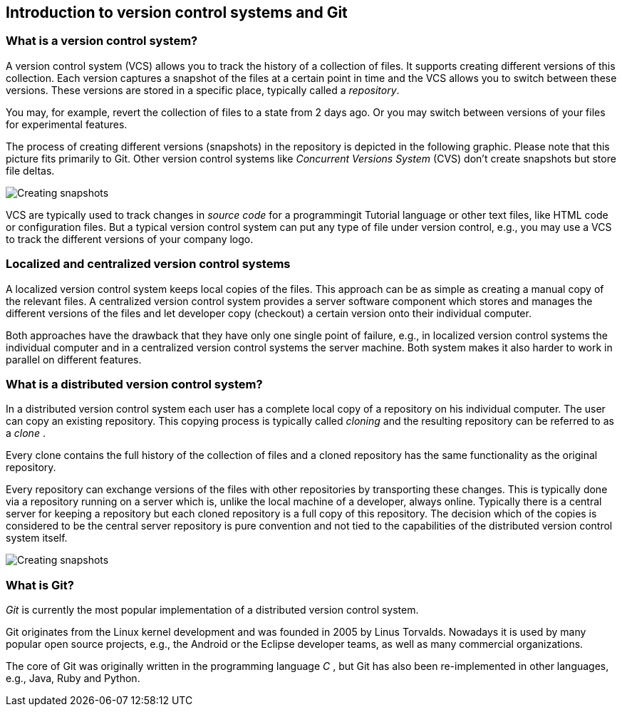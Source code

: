 [[git]]

== Introduction to version control systems and Git

[[versioncontrolssystems]]

=== What is a version control system?

(((Version control system)))

A version control system (VCS) allows you to track the history of a collection of
files. It supports creating different versions of this collection. Each
version captures a snapshot of the files at a certain point in time and
the VCS allows you to switch between these versions. These versions are
stored in a specific place, typically called a _repository_.

You may, for example, revert the collection of files to a state from 2
days ago. Or you may switch between versions of your files for
experimental features.

The process of creating different versions (snapshots) in the repository
is depicted in the following graphic. Please note that this picture fits
primarily to Git. Other version control systems like _Concurrent
Versions System_ (CVS) don't create snapshots but store file deltas.

image::img/vcs_state10.png[Creating snapshots]

VCS are
typically used to track changes in _source code_ for a programmingit Tutorial
language or other text files, like HTML code or configuration files. But
a typical version control system can put any type of file under version
control, e.g., you may use a VCS to track the different versions of your
company logo.

[[cvcs_definition]]

=== Localized and centralized version control systems

A localized version control system keeps local copies of the files. This
approach can be as simple as creating a manual copy of the relevant
files. A centralized version control system provides a server software
component which stores and manages the different versions of the files
and let developer copy (checkout) a certain version onto their
individual computer.

Both approaches have the drawback that they have only one single point
of failure, e.g., in localized version control systems the individual
computer and in a centralized version control systems the server
machine. Both system makes it also harder to work in parallel on
different features.

[[dvcs_definition]]

=== What is a distributed version control system?

(((Version control system, distributed version control system)))

In a
distributed version control system each user has a complete local copy
of a repository on his individual computer. The user can copy an
existing repository. This copying process is typically called _cloning_
and the resulting repository can be referred to as a _clone_ .

Every clone contains the full history of the collection of files and a
cloned repository has the same functionality as the original repository.

Every repository can exchange versions of the files with other
repositories by transporting these changes. This is typically done via a
repository running on a server which is, unlike the local machine of a
developer, always online. Typically there is a central server for
keeping a repository but each cloned repository is a full copy of this
repository. The decision which of the copies is considered to be the
central server repository is pure convention and not tied to the
capabilities of the distributed version control system itself.

image::img/sharedrepo10.png[Creating snapshots] 

=== What is Git?

(((What is Git)))

_Git_ is currently the most popular
implementation of a distributed version control system.

Git originates from the Linux kernel development and was founded in 2005
by Linus Torvalds. Nowadays it is used by many popular open source
projects, e.g., the Android or the Eclipse developer teams, as well as
many commercial organizations.

The core of Git was originally written in the programming language _C_ ,
but Git has also been re-implemented in other languages, e.g., Java,
Ruby and Python.
